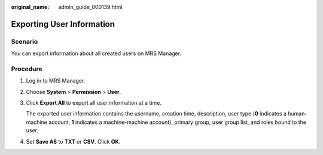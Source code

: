 :original_name: admin_guide_000139.html

.. _admin_guide_000139:

Exporting User Information
==========================

Scenario
--------

You can export information about all created users on MRS Manager.

Procedure
---------

#. Log in to MRS Manager.

#. Choose **System** > **Permission** > **User**.

#. Click **Export All** to export all user information at a time.

   The exported user information contains the username, creation time, description, user type (**0** indicates a human-machine account, **1** indicates a machine-machine account), primary group, user group list, and roles bound to the user.

#. Set **Save AS** to **TXT** or **CSV**. Click **OK**.
